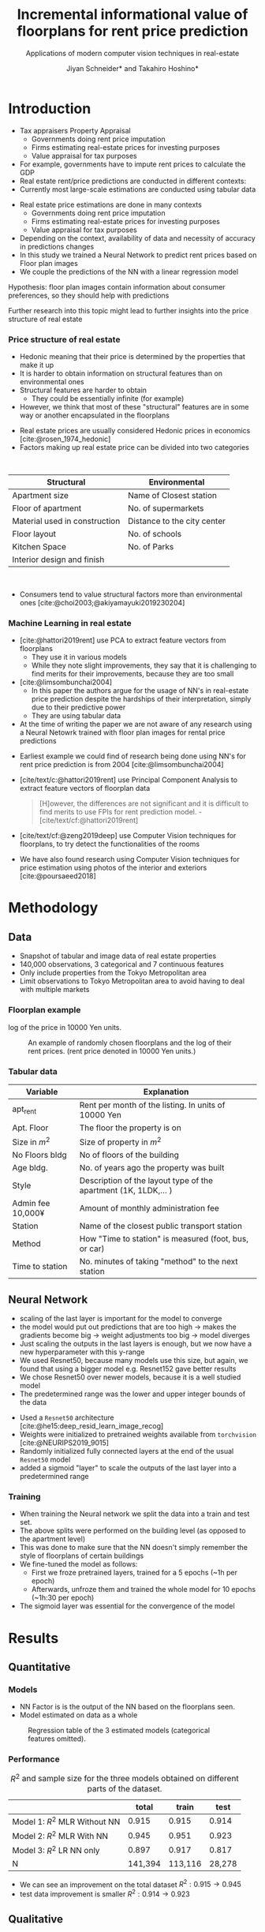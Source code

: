 #+title: Incremental informational value of floorplans for rent price prediction
#+SUBTITLE: Applications of modern computer vision techniques in real-estate
#+Bibliography: local-bib.bib
#+BEAMER_FRAME_LEVEL: 2
#+OPTIONS: H:4 toc:nil num:nil
#+EMAIL:     jiyan.schneider@keio.jp
#+AUTHOR: Jiyan Schneider* and Takahiro Hoshino*
#+OPTIONS: reveal_history:t reveal_fragmentinurl:t

:REVEAL_PROPERTIES:
#+REVEAL_TITLE_SLIDE: <h1>%t</h1><br><h2>%s</h2><br><h4>%a</h4><br>*Keio University, Graduate school of Economics <br> *RIKEN AIP
#+REVEAL_ROOT: ./reveal.js/
#+REVEAL_EXTRA_CSS: custom.css
#+REVEAL_THEME: serif
#+REVEAL_TRANS: linear
#+REVEAL_HLEVEL: 1

:END:

* Introduction
#+BEGIN_NOTES
   - Tax appraisers Property Appraisal
     - Governments doing rent price imputation
     - Firms estimating real-estate prices for investing purposes
     - Value appraisal for tax purposes
   - For example, governments have to impute rent prices to calculate the GDP
   - Real estate rent/price predictions are conducted in different contexts:
   - Currently most large-scale estimations are conducted using tabular data
#+END_NOTES

#+ATTR_REVEAL: :frag (roll-in)
 - Real estate price estimations are done in many contexts
     - Governments doing rent price imputation
     - Firms estimating real-estate prices for investing purposes
     - Value appraisal for tax purposes
 - Depending on the context, availability of data and necessity of accuracy in predictions changes
 - In this study we trained a Neural Network to predict rent prices based on Floor plan images
 - We couple the predictions of the NN with a linear regression model

#+ATTR_REVEAL: :frag (roll-in)
Hypothesis: floor plan images contain information about consumer preferences, so they should help with predictions

#+ATTR_REVEAL: :frag (roll-in)
Further research into this topic might lead to further insights into the price structure of real estate

*** Price structure of real estate
#+BEGIN_NOTES
 - Hedonic meaning that their price is determined by the properties that make it up
 - It is harder to obtain information on structural features than on environmental ones
 - Structural features are harder to obtain
   - They could be essentially infinite (for example)
 - However, we think that most of these "structural" features are in some way or another encapsulated in the floorplans
#+END_NOTES

#+ATTR_REVEAL: :frag (roll-in)
 - Real estate prices are usually considered Hedonic prices in economics [cite:@rosen_1974_hedonic]
 - Factors making up real estate price can be divided into two categories
#+begin_export html
<br>
#+end_export
#+ATTR_REVEAL: :frag (roll-in)
| Structural                    | Environmental               |
|-------------------------------+-----------------------------|
| Apartment size                | Name of Closest station     |
| Floor of apartment            | No. of supermarkets         |
| Material used in construction | Distance to the city center |
| Floor layout                  | No. of schools              |
| Kitchen Space                 | No. of Parks                |
| Interior design and finish    |                             |
#+begin_export html
<br>
#+end_export

#+ATTR_REVEAL: :frag (roll-in)
 - Consumers tend to value structural factors more than environmental ones [cite:@choi2003;@akiyamayuki2019230204]
*** Machine Learning in real estate
#+BEGIN_NOTES
 - [cite:@hattori2019rent] use PCA to extract feature vectors from floorplans
   - They use it in various models
   - While they note slight improvements, they say that it is challenging to find merits for their improvements, because they are too small
 - [cite:@limsombunchai2004]
   - In this paper the authors argue for the usage of NN's in real-estate price prediction despite the hardships of their interpretation, simply due to their predictive power
   - They are using tabular data
 - At the time of writing the paper we are not aware of any research using a Neural Netowrk trained with floor plan images for rental price predictions
#+END_NOTES
#+ATTR_REVEAL: :frag (roll-in)
 - Earliest example we could find of research being done using NN's for rent price prediction is from 2004 [cite:@limsombunchai2004]
 - [cite/text/c:@hattori2019rent]  use Principal Component Analysis to extract feature vectors of floorplan data
      #+begin_quote
[H]owever, the differences are not significant and it is difficult to find merits to use FPIs for rent prediction model. - [cite/text/cf:@hattori2019rent]
      #+end_quote
 - [cite/text/cf:@zeng2019deep] use Computer Vision techniques for floorplans, to try detect the functionalities of the rooms
 - We have also found research using Computer Vision techniques for price estimation using photos of the interior and exteriors [cite:@poursaeed2018]
* Methodology
** Data
 - Snapshot of tabular and image data of real estate properties
 - 140,000 observations, 3 categorical and 7 continuous features
 - Only include properties from the Tokyo Metropolitan area
 - Limit observations to Tokyo Metropolitan area to avoid having to deal with multiple markets
*** Floorplan example
#+BEGIN_NOTES
log of the price in 10000 Yen units.
#+END_NOTES
#+CAPTION: An example of randomly chosen floorplans and the log of their rent prices. (rent price denoted in 10000 Yen units.)
[[./assets/rand_imgs.png]]

*** Tabular data
#+NAME: tab:var_explanation
#+ATTR_LATEX: :name tab:var_explanation :label tab:var_explanation
|--------------------+-----------------------------------------------------------------|
| Variable           | Explanation                                                     |
|--------------------+-----------------------------------------------------------------|
| apt_rent           | Rent per month of the listing. In units of 10000 Yen            |
|--------------------+-----------------------------------------------------------------|
|--------------------+-----------------------------------------------------------------|
| Apt. Floor         | The floor the property is on                                    |
| Size in \(m^{2}\)  | Size of property in $m^2$                                       |
| No Floors bldg     | No of floors of the building                                    |
| Age bldg.          | No. of years ago the property was built                         |
| Style              | Description of the layout type of the apartment (1K, 1LDK,... ) |
| Admin fee  10,000¥ | Amount of monthly administration fee                            |
| Station            | Name of the closest public transport station                    |
| Method             | How "Time to station" is measured (foot, bus, or car)           |
| Time to station    | No. minutes of taking "method" to the next station              |
|--------------------+-----------------------------------------------------------------|

** Neural Network
#+BEGIN_NOTES
 - scaling of the last layer is important for the model to converge
 - the model would put out predictions that are too high -> makes the gradients become big -> weight adjustments too big -> model diverges
 - Just scaling the outputs in the last layers is enough, but we now have a new hyperparameter with this y-range
 - We used Resnet50, because many models use this size, but again, we found that using a bigger model e.g. Resnet152 gave better results
 - We chose Resnet50 over newer models, because it is a well studied model
 - The predetermined range was the lower and upper integer bounds of the data
#+END_NOTES

#+ATTR_REVEAL: :frag (roll-in)
 - Used a ~Resnet50~ architecture [cite:@he15:deep_resid_learn_image_recog]
 - Weights were initialized to pretrained weights available from ~torchvision~ [cite:@NEURIPS2019_9015]
 - Randomly initialized fully connected layers at the end of the usual ~Resnet50~ model
 - added a sigmoid "layer" to scale the outputs of the last layer into a predetermined range
*** Training
 - When training the Neural network we split the data into a train and test set.
 - The above splits were performed on the building level (as opposed to the apartment level)
 - This was done to make sure that the NN doesn't simply remember the style of floorplans of certain buildings
 - We fine-tuned the model as follows:
   - First we froze pretrained layers, trained for a 5 epochs (~1h per epoch)
   - Afterwards, unfroze them and trained the whole model for 10 epochs (~1h:30 per epoch)
 - The sigmoid layer was essential for the convergence of the model
* Results
** Quantitative
*** Models
#+BEGIN_NOTES
 - NN Factor is is the output of the NN based on the floorplans seen.
 - Model estimated on data as a whole
#+END_NOTES

#+ATTR_HTML: :height 500px
#+CAPTION: Regression table of the 3 estimated models (categorical features omitted).
[[./assets/model_table.jpg]]

*** Performance
#+NAME: tab:regression
#+LABEL: tab:regression
#+CAPTION: \( R^2 \) and sample size for the three models obtained on different parts of the dataset.
#+ATTR_LATEX: :label tab:regression :name tab:regression
|--------------------------------------+---------+---------+--------|
|                                      |   total |   train |   test |
|--------------------------------------+---------+---------+--------|
| Model 1:  \( R^{2} \) MLR Without NN |   0.915 |   0.915 |  0.914 |
| Model 2: \( R^{2} \) MLR With NN     |   0.945 |   0.951 |  0.923 |
| Model 3: \( R^{2} \) LR NN only      |   0.897 |   0.917 |  0.817 |
| N                                    | 141,394 | 113,116 | 28,278 |
|--------------------------------------+---------+---------+--------|

 - We can see an improvement on the total dataset  \( R^2: 0.915 \rightarrow 0.945 \)
 - test data improvement is smaller \( R^2: 0.914 \rightarrow 0.923 \)

** Qualitative
*** Randomly Extracted sample
#+CAPTION: NN predictions and ground truths for a randomly extracted sample of the dataset. (in 10,000¥)
[[./assets/random_table.png]]

*** Lowest predictions of the neural net
#+BEGIN_NOTES
 - All of the lowest predictions are of single room apartments in dormitories
 - The model probably picked up on the repetitive nature of these floorplans
 - thus knows to predict these apartments to have lower rents
 - The middle 2 pics are actually the same, but predictions are different ( Due to random cropping )


#+END_NOTES

#+CAPTION: The four predictions the model predicted the lowest rent for. (in 10,000¥)
[[./assets/rand_neg_top_100.png]]
*** Highest predictions of the neural net
#+BEGIN_NOTES
 - The highest predictions all have multiple bed rooms
 - Multiple floors
 - complicated layouts
 - The magnitude of the overpredictions is quite high ()
#+END_NOTES


#+CAPTION: The floorplans of four apartments with very highest predicted rents. (in 10,000¥)
[[./assets/rand_top_100.png]]


* Limitations
#+ATTR_REVEAL: :frag (roll-in)
 - Improvements we are seeing might be reduced when more variables are available
 - Using more recent or bigger models, might lead to improvements
 - Currently we are only considering a single market

* Conclusion
#+ATTR_REVEAL: :frag (roll-in)
 - Hypothesis was that floorplans contain valuable information about prices, which we can leverage with neural networks
 - Trained a Resnet model to predict rent prices using the floor plans images
 - We were able to improve the accuracy over the model using tabular data only
 - We believe that using floorplans can be a practically viable option, especially in situations where it is hard to obtain many structural features

* Bibliography
:PROPERTIES:
:CUSTOM_ID:bibliography
:END:
#+print_bibliography:
# * Appendix
# **** Largest decreases in Regression prediction after including NN output
# #+CAPTION: Floorplans of apartments with the biggest decreases in predicted rent due to NN output (in 10,000¥)
# [[./assets/overpreds.png]]

# **** Largest increases
# #+CAPTION: Floorplans of apartments with the biggest increases in predicted rent due to NN output (in 10,000¥)
# [[./assets/underpreds.png]]

# *** Preprocessing of Images
# #+BEGIN_NOTES
#  - We chose 224x224 because many image models use this size, we found that using bigger pictures gave better results
#  - Cropping out of the image is done randomly as a augmentation technique
#  - Image rotations were done at 90, 180, 270, 0 degree angles
#  - We did not mirror the floorplans on purpose, as that would change the floorplans fundamentally ( Doors open the wrong ways, the compass shows the wrong direction )
# #+END_NOTES

#  - Normalization of images with normalization statistics of pretrained model
#  - 2 augmentations
#    - Randomly rotating the images
#    - randomly cropping out a 224x224 square of the image
#    - We did not mirror the floorplans on purpose, as that would change the floorplans fundamentally

# *** Resizing Methods
# #+BEGIN_NOTES
# In this picture we can see two other resizing techniques often used
#  - Distortion
#  - Center cropping
#  - Distorting is bad because it distorts the proportions of the floor plan, making it another floorplan all together
#  - Center cropping is bad because we might crop off important parts of the image
# #+END_NOTES

# #+CAPTION: Showcasing different resizing methods
# [[file:./assets/resizes.jpg]]
# ** Cuts
#  - [X] Cut 3:00-3:20
#  - [X] Cut 4:55-5:05
#  - [X] Cut 8:21 - 8:26
#  - [X] At about 8:30 cut the silence around "That"
#  - [X] Around 9:45, fix the start
#  - [X] Cut at 11:33-11:43
#  - Maybe retake the "Limitations" after ~13:05
#  - Also retake 13:40
#  - Cut after 14:50
# *** From the "limitations" video
#  - use 01:57~02:30
